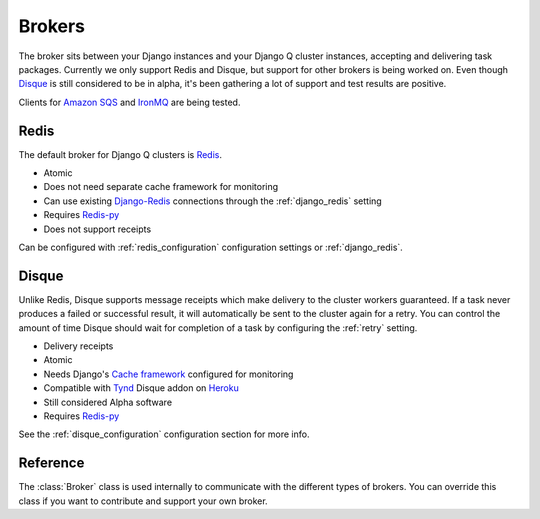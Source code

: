 Brokers
=======

The broker sits between your Django instances and your Django Q cluster instances, accepting and delivering task packages.
Currently we only support Redis and Disque, but support for other brokers is being worked on.
Even though `Disque <https://github.com/antirez/disque>`__ is still considered to be in alpha, it's been gathering a lot of support and test results are positive.

Clients for `Amazon SQS <https://aws.amazon.com/sqs/>`__ and `IronMQ <http://www.iron.io/mq/>`__ are being tested.


Redis
-----
The default broker for Django Q clusters is `Redis <http://redis.io/>`__.

* Atomic
* Does not need separate cache framework for monitoring
* Can use existing `Django-Redis <https://github.com/niwinz/django-redis>`__ connections through the :ref:`django_redis` setting
* Requires `Redis-py <https://github.com/andymccurdy/redis-py>`__
* Does not support receipts

Can be configured with :ref:`redis_configuration` configuration settings or :ref:`django_redis`.


Disque
------
Unlike Redis, Disque supports message receipts which make delivery to the cluster workers guaranteed. If a task never produces a failed or successful result, it will automatically be sent to the cluster again for a retry.
You can control the amount of time Disque should wait for completion of a task by configuring the :ref:`retry` setting.

* Delivery receipts
* Atomic
* Needs Django's `Cache framework <https://docs.djangoproject.com/en/1.8/topics/cache/#setting-up-the-cache>`__ configured for monitoring
* Compatible with `Tynd <https://disque.tynd.co/>`__ Disque addon on `Heroku <https://heroku.com>`__
* Still considered Alpha software
* Requires `Redis-py <https://github.com/andymccurdy/redis-py>`__

See the :ref:`disque_configuration` configuration section for more info.

Reference
---------
The :class:`Broker` class is used internally to communicate with the different types of brokers.
You can override this class if you want to contribute and support your own broker.

.. py:class:: Broker

   .. py:method:: enqueue(task)

      Sends a task package to the broker queue and returns a tracking id.

   .. py:method:: dequeue()

      Gets a task package from the broker.

   .. py:method:: acknowledge(id)

      Notifies the broker that the task has been processed.
      Only works with brokers that support delivery receipts.

   .. py:method:: fail(id)

      Tells the broker that the message failed to be processed by the cluster.
      Only available on brokers that support this.
      Currently only occurs when a cluster fails to unpack a task package.

   .. py:method:: delete(id)

      Instructs the broker to delete this message from the queue.

   .. py:method:: purge_queue()

      Empties the current queue of all messages.

   .. py:method:: delete_queue()

      Deletes the current queue from the broker.

   .. py:method:: queue_size()

      Returns the amount of messages in the brokers queue.

   .. py:method:: ping()

      Returns True if the broker can be reached.

   .. py:method:: info()

      Shows the name and version of the currently configured broker.
